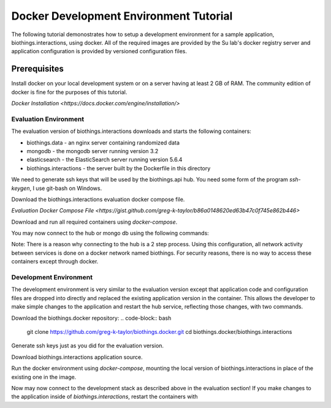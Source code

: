 ***************************************
Docker Development Environment Tutorial 
***************************************

The following tutorial demonostrates how to setup a development environment
for a sample application, biothings.interactions, using docker.  All of the
required images are provided by the Su lab's docker registry server and 
application configuration is provided by versioned configuration files.


Prerequisites
^^^^^^^^^^^^^

Install docker on your local development system or on a server
having at least 2 GB of RAM.  The community edition of docker is fine 
for the purposes of this tutorial.

`Docker Installation <https://docs.docker.com/engine/installation/>`

Evaluation Environment
======================

The evaluation version of biothings.interactions downloads and starts the following containers:

* biothings.data - an nginx server containing randomized data 
* mongodb - the mongodb server running version 3.2 
* elasticsearch - the ElasticSearch server running version 5.6.4 
* biothings.interactions - the server built by the Dockerfile in this directory

We need to generate ssh keys that will be used by the biothings.api hub.  You need some form of the
program `ssh-keygen`, I use git-bash on Windows.

.. code-block:: bash
    ssh-keygen -f ssh_host_key

Download the biothings.interactions evaluation docker compose file.

`Evaluation Docker Compose File <https://gist.github.com/greg-k-taylor/b86a0148620ed63b47c0f745e862b446>`

Download and run all required containers using `docker-compose`.

.. code-block:: bash
    docker-compose -f docker-compose-evaluation.yml up 

You may now connect to the hub or mongo db using the following commands:

.. code-block:: bash
    # Connect to the HUB
    docker exec -it biothings.interactions bash 
    ssh guest@localhost -p 8022
    # Connect to Mongo DB
    docker exec -it mongodb mongo

Note:  There is a reason why connecting to the hub is a 2 step process.  Using this configuration,
all network activity between services is done on a docker network named biothings.  For security
reasons, there is no way to access these containers except through docker.

Development Environment
=======================

The development environment is very similar to the evaluation version except
that application code and configuration files are dropped into directly and
replaced the existing application version in the container.  This allows the
developer to make simple changes to the application and restart the hub
service, reflecting those changes, with two commands.

Download the biothings.docker repository:
.. code-block:: bash
    git clone https://github.com/greg-k-taylor/biothings.docker.git
    cd biothings.docker/biothings.interactions

Generate ssh keys just as you did for the evaluation version.

.. code-block:: bash
    ssh-keygen -f ssh_host_key

Download biothings.interactions application source.

.. code-block:: bash
    git clone https://github.com/biothings/biothings.interactions.git

Run the docker environment using `docker-compose`, mounting the local version 
of biothings.interactions in place of the existing one in the image.

.. code-block:: bash
    docker-compose -f docker-compose-development.yml up 

Now may now connect to the development stack as described above in the evaluation section!
If you make changes to the application inside of `biothings.interactions`, restart the
containers with

.. code-block:: bash
    docker-compose -f docker-compose-development.yml down
    docker-compose -f docker-compose-development.yml up 

